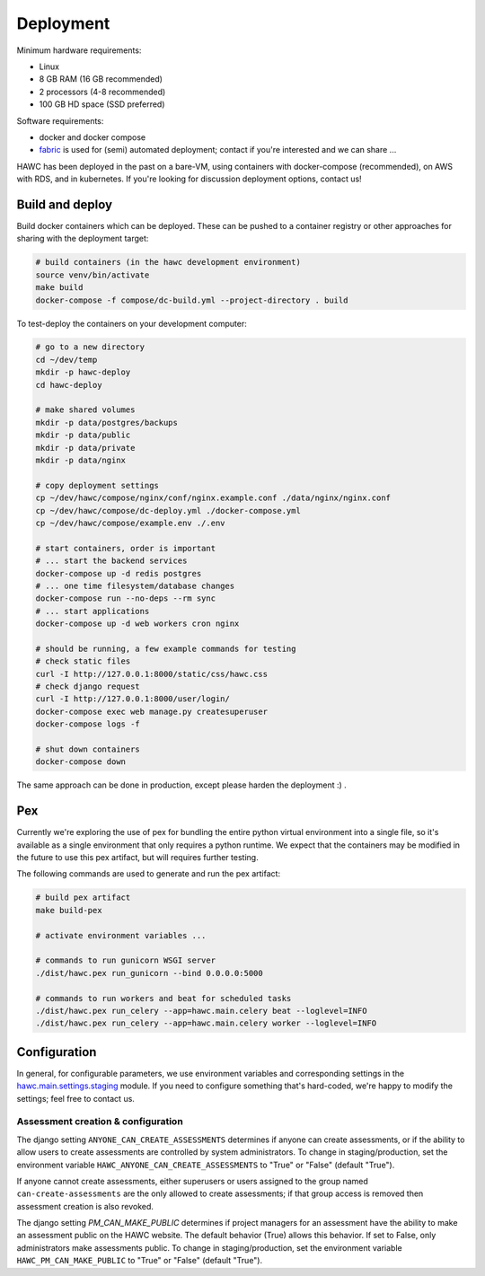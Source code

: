Deployment
==========

Minimum hardware requirements:

- Linux
- 8 GB RAM (16 GB recommended)
- 2 processors (4-8 recommended)
- 100 GB HD space (SSD preferred)

Software requirements:

- docker and docker compose
- `fabric`_ is used for (semi) automated deployment; contact if you're interested and we can share ...

.. _fabric: http://www.fabfile.org/

HAWC has been deployed in the past on a bare-VM, using containers with docker-compose (recommended), on AWS with RDS, and in kubernetes. If you're looking for discussion deployment options, contact us!

Build and deploy
----------------

Build docker containers which can be deployed. These can be pushed to a container registry or
other approaches for sharing with the deployment target:

.. code-block:: bash

    # build containers (in the hawc development environment)
    source venv/bin/activate
    make build
    docker-compose -f compose/dc-build.yml --project-directory . build

To test-deploy the containers on your development computer:

.. code-block:: bash

    # go to a new directory
    cd ~/dev/temp
    mkdir -p hawc-deploy
    cd hawc-deploy

    # make shared volumes
    mkdir -p data/postgres/backups
    mkdir -p data/public
    mkdir -p data/private
    mkdir -p data/nginx

    # copy deployment settings
    cp ~/dev/hawc/compose/nginx/conf/nginx.example.conf ./data/nginx/nginx.conf
    cp ~/dev/hawc/compose/dc-deploy.yml ./docker-compose.yml
    cp ~/dev/hawc/compose/example.env ./.env

    # start containers, order is important
    # ... start the backend services
    docker-compose up -d redis postgres
    # ... one time filesystem/database changes
    docker-compose run --no-deps --rm sync
    # ... start applications
    docker-compose up -d web workers cron nginx

    # should be running, a few example commands for testing
    # check static files
    curl -I http://127.0.0.1:8000/static/css/hawc.css
    # check django request
    curl -I http://127.0.0.1:8000/user/login/
    docker-compose exec web manage.py createsuperuser
    docker-compose logs -f

    # shut down containers
    docker-compose down

The same approach can be done in production, except please harden the deployment :) .

Pex
---

Currently we're exploring the use of pex for bundling the entire python virtual environment into a single file, so it's available as a single environment that only requires a python runtime.  We expect that the containers may be modified in the future to use this pex artifact, but will requires further testing.

.. _`pex`: https://pypi.org/project/pex/

The following commands are used to generate and run the pex artifact:

.. code-block:: bash

    # build pex artifact
    make build-pex

    # activate environment variables ...

    # commands to run gunicorn WSGI server
    ./dist/hawc.pex run_gunicorn --bind 0.0.0.0:5000

    # commands to run workers and beat for scheduled tasks
    ./dist/hawc.pex run_celery --app=hawc.main.celery beat --loglevel=INFO
    ./dist/hawc.pex run_celery --app=hawc.main.celery worker --loglevel=INFO

Configuration
-------------

In general, for configurable parameters, we use environment variables and corresponding settings in the `hawc.main.settings.staging`_ module. If you need to configure something that's hard-coded, we're happy to modify the settings; feel free to contact us.

.. _`hawc.main.settings.staging`: https://github.com/shapiromatron/hawc/blob/main/hawc/main/settings/staging.py

Assessment creation & configuration
~~~~~~~~~~~~~~~~~~~~~~~~~~~~~~~~~~~

The django setting ``ANYONE_CAN_CREATE_ASSESSMENTS`` determines if anyone can create assessments, or if the ability to allow users to create assessments are controlled by system administrators. To change in staging/production, set the environment variable ``HAWC_ANYONE_CAN_CREATE_ASSESSMENTS`` to "True" or "False" (default "True").

If anyone cannot create assessments, either superusers or users assigned to the group named ``can-create-assessments`` are the only allowed to create assessments; if that group access is removed then assessment creation is also revoked.

The django setting `PM_CAN_MAKE_PUBLIC` determines if project managers for an assessment have the ability to make an assessment public on the HAWC website. The default behavior (True) allows this behavior. If set to False, only administrators make assessments public. To change in staging/production, set the environment variable ``HAWC_PM_CAN_MAKE_PUBLIC`` to "True" or "False" (default "True").
